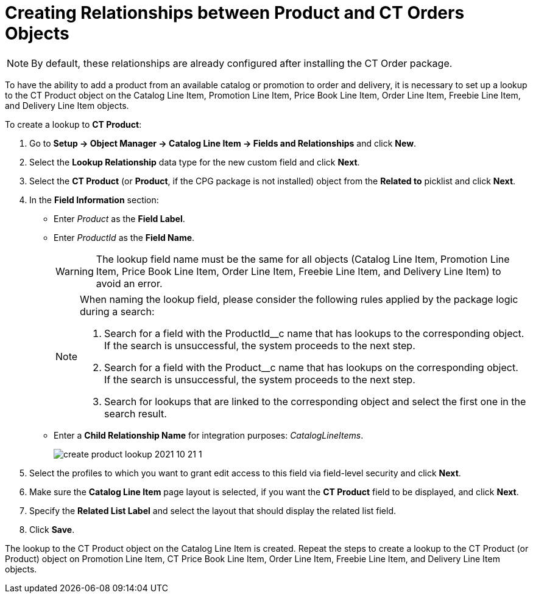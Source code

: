= Creating Relationships between Product and CT Orders Objects

NOTE: By
default, these relationships are already configured after installing the CT Order package.

To have the ability to add a product from an available catalog or promotion to order and delivery, it is necessary to set up a lookup to the [.object]#CT Product# object on the [.object]#Catalog Line Item#, [.object]#Promotion Line Item#, [.object]#Price Book Line Item#, [.object]#Order Line Item#, [.object]#Freebie Line Item#, and [.object]#Delivery Line Item# objects.

To create a lookup to *CT Product*:

. Go to *Setup → Object Manager → Catalog Line Item → Fields and Relationships* and click *New*.
. Select the *Lookup Relationship* data type for the new custom field and click *Next*.
. Select the *CT Product* (or *Product*, if the CPG package is not installed) object from the *Related to* picklist and click *Next*.
. In the *Field Information* section:
* Enter _Product_ as the *Field Label*.
* Enter _ProductId_ as the *Field Name*.
+
WARNING: The lookup field name must be the same for all objects ([.object]#Catalog Line Item#, [.object]#Promotion Line Item#, [.object]#Price Book Line Item#, [.object]#Order Line Item#, [.object]#Freebie Line Item#, and [.object]#Delivery Line Item#) to avoid an error.
+
[NOTE]
====
When naming the lookup field, please consider the following rules applied by the package logic during a search:

. Search for a field with the [.apiobject]#ProductId__c# name that has lookups to the corresponding object. If the search is unsuccessful, the system proceeds to the next step.
. Search for a field with the [.apiobject]#Product__c# name that has lookups on the corresponding object. If the search is unsuccessful, the system proceeds to the next step.
. Search for lookups that are linked to the corresponding object and select the first one in the search result.
====
* Enter a *Child Relationship Name* for integration purposes: _CatalogLineItems_.
+
image:create-product-lookup-2021-10-21-1.png[]
. Select the profiles to which you want to grant edit access to this field via field-level security and click *Next*.
. Make sure the *Catalog Line Item* page layout is selected, if you want the *CT Product* field to be displayed, and click *Next*.
. Specify the *Related List Label* and select the layout that should display the related list field.
. Click *Save*.

The lookup to the [.object]#CT Product# object on the [.object]#Catalog Line Item# is created. Repeat the steps to create a lookup to the [.object]#CT Product# (or [.object]#Product#) object on [.object]#Promotion Line Item#, [.object]#CT Price Book Line Item#, [.object]#Order Line Item#, [.object]#Freebie Line Item#, and [.object]#Delivery Line Item# objects.
